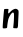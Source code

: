 SplineFontDB: 3.2
FontName: Untitled8
FullName: Untitled8
FamilyName: Untitled8
Weight: Regular
Copyright: Copyright (c) 2020, Krister Olsson
UComments: "2020-3-14: Created with FontForge (http://fontforge.org)"
Version: 001.000
ItalicAngle: 0
UnderlinePosition: -100
UnderlineWidth: 50
Ascent: 800
Descent: 200
InvalidEm: 0
LayerCount: 2
Layer: 0 0 "Back" 1
Layer: 1 0 "Fore" 0
XUID: [1021 69 -1879039855 13573140]
OS2Version: 0
OS2_WeightWidthSlopeOnly: 0
OS2_UseTypoMetrics: 1
CreationTime: 1584236298
ModificationTime: 1584236298
OS2TypoAscent: 0
OS2TypoAOffset: 1
OS2TypoDescent: 0
OS2TypoDOffset: 1
OS2TypoLinegap: 0
OS2WinAscent: 0
OS2WinAOffset: 1
OS2WinDescent: 0
OS2WinDOffset: 1
HheadAscent: 0
HheadAOffset: 1
HheadDescent: 0
HheadDOffset: 1
OS2Vendor: 'PfEd'
DEI: 91125
Encoding: ISO8859-1
UnicodeInterp: none
NameList: AGL For New Fonts
DisplaySize: -48
AntiAlias: 1
FitToEm: 0
BeginChars: 256 1

StartChar: n
Encoding: 110 110 0
Width: 524
Flags: W
VStem: 70.9756 109.459<51.4662 234.838> 106.537 98.8525<422.279 526.02> 350.412 108.49<54.7891 432.809>
LayerCount: 2
Fore
SplineSet
106.537109375 520.145507812 m 0x60
 110.376953125 524.717773438 134.814453125 528.017578125 163.28125 527.810546875 c 0
 208.537109375 527.479492188 213.142578125 526.094726562 211.821289062 513.211914062 c 0
 211.02734375 505.470703125 208.09375 480 205.389648438 457.372070312 c 0x60
 198.935546875 403.357421875 211.587890625 400.953125 251.481445312 448.61328125 c 0
 266.701171875 466.795898438 297.22265625 492.553710938 319.850585938 506.310546875 c 0
 378.974609375 542.254882812 422.561523438 539.16015625 453.961914062 496.788085938 c 0
 467.596679688 478.389648438 467.747070312 472.3359375 458.90234375 298.61328125 c 0
 453.884765625 200.073242188 449.942382812 111.202148438 450.142578125 101.16796875 c 0
 450.337890625 91.3916015625 446.610351562 73.4306640625 442.11328125 62.4814453125 c 0
 433.956054688 42.619140625 432.259765625 42.10546875 381.89453125 44.2333984375 c 0
 331.529296875 46.361328125 330.111328125 46.9375 331.529296875 64.671875 c 0
 332.3359375 74.751953125 336.583984375 117.2265625 341.018554688 159.5625 c 0
 345.41015625 201.475585938 349.666015625 278.540039062 350.412109375 329.634765625 c 0
 351.807617188 425.255859375 348.66796875 436.260742188 319.850585938 436.749023438 c 0
 294.782226562 437.173828125 237.704101562 355.912109375 213.33984375 285.109375 c 0
 201.475585938 250.633789062 180.434570312 120.875976562 180.434570312 82.189453125 c 0
 180.434570312 69.05078125 176.283203125 55.51953125 170.9453125 51.259765625 c 0
 157.077148438 40.193359375 79.193359375 36.4248046875 70.9755859375 46.423828125 c 0xa0
 66.962890625 51.3046875 67.0126953125 90.21875 71.1025390625 145.693359375 c 0
 89.935546875 401.16796875 100.516601562 512.978515625 106.537109375 520.145507812 c 0x60
EndSplineSet
EndChar
EndChars
EndSplineFont
